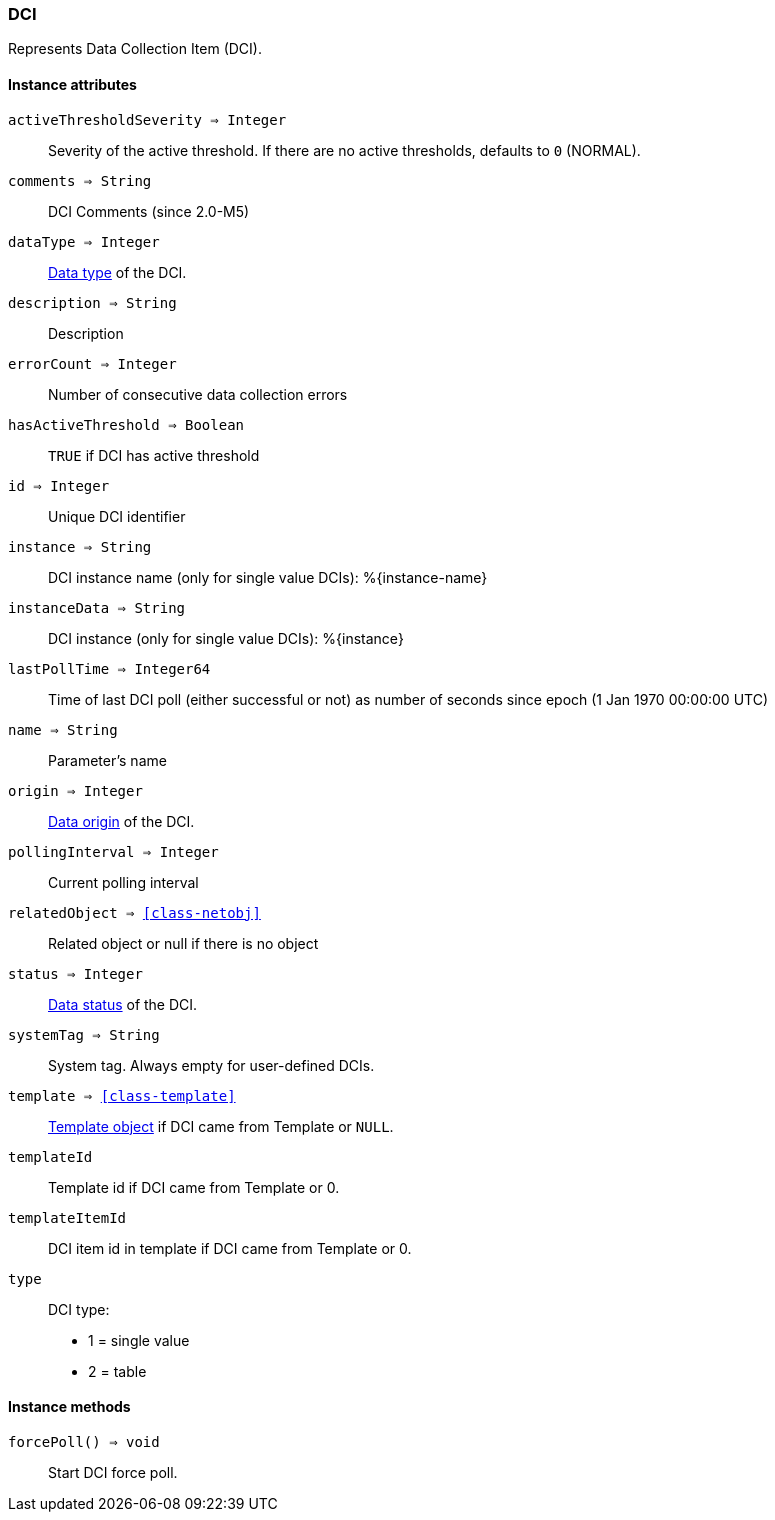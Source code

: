 [.nxsl-class]
[[class-dci]]
=== DCI

Represents Data Collection Item (DCI).

==== Instance attributes

`activeThresholdSeverity => Integer`::
Severity of the active threshold. If there are no active thresholds, defaults to `0` (NORMAL).

`comments => String`::
DCI Comments (since 2.0-M5)

`dataType => Integer`::
<<const-dci-datatype,Data type>> of the DCI.

`description => String`::
Description

`errorCount => Integer`::
Number of consecutive data collection errors

`hasActiveThreshold => Boolean`::
`TRUE` if DCI has active threshold

`id => Integer`::
Unique DCI identifier

`instance => String`::
DCI instance name (only for single value DCIs): %{instance-name}

`instanceData => String`::
DCI instance (only for single value DCIs): %{instance}

`lastPollTime => Integer64`::
Time of last DCI poll (either successful or not) as number of seconds since epoch (1 Jan 1970 00:00:00 UTC)

`name => String`::
Parameter's name

`origin => Integer`::
<<const-dci-origin,Data origin>> of the DCI.

`pollingInterval => Integer`::
Current polling interval

`relatedObject => <<class-netobj>>`::
Related object or null if there is no object

`status => Integer`::
<<const-dci-origin,Data status>> of the DCI.

`systemTag => String`::
System tag. Always empty for user-defined DCIs.

`template => <<class-template>>`::
<<class-template,Template object>> if DCI came from Template or `NULL`.

`templateId`::
Template id if DCI came from Template or 0.

`templateItemId`::
DCI item id in template if DCI came from Template or 0.

`type`::
DCI type:
  * 1 = single value
  * 2 = table

==== Instance methods

`forcePoll() => void`::
Start DCI force poll. 
